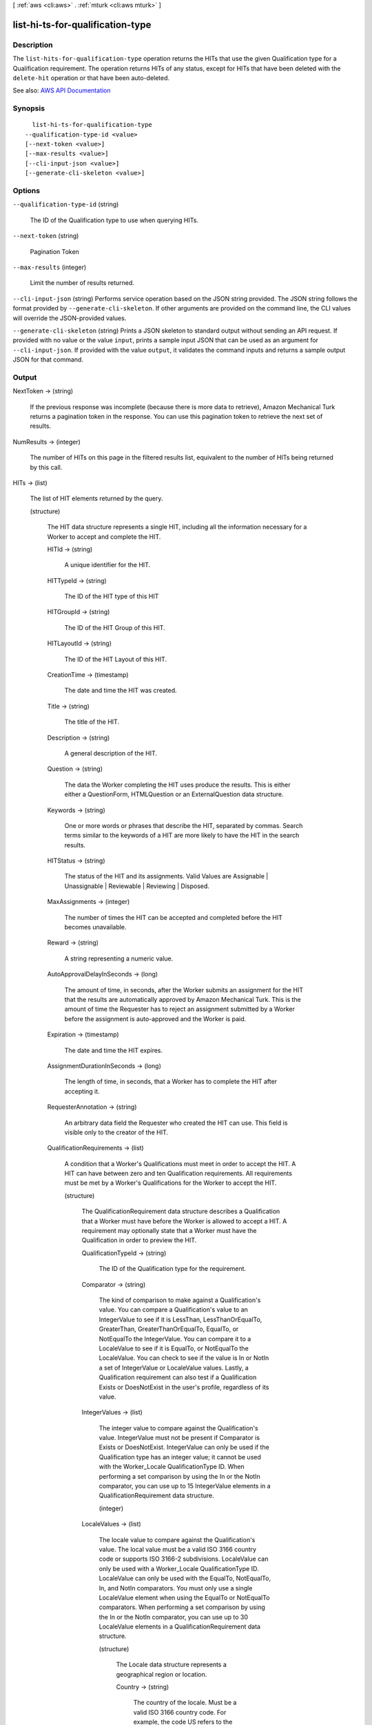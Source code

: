 [ :ref:`aws <cli:aws>` . :ref:`mturk <cli:aws mturk>` ]

.. _cli:aws mturk list-hi-ts-for-qualification-type:


*********************************
list-hi-ts-for-qualification-type
*********************************



===========
Description
===========



The ``list-hits-for-qualification-type`` operation returns the HITs that use the given Qualification type for a Qualification requirement. The operation returns HITs of any status, except for HITs that have been deleted with the ``delete-hit`` operation or that have been auto-deleted. 



See also: `AWS API Documentation <https://docs.aws.amazon.com/goto/WebAPI/mturk-requester-2017-01-17/ListHITsForQualificationType>`_


========
Synopsis
========

::

    list-hi-ts-for-qualification-type
  --qualification-type-id <value>
  [--next-token <value>]
  [--max-results <value>]
  [--cli-input-json <value>]
  [--generate-cli-skeleton <value>]




=======
Options
=======

``--qualification-type-id`` (string)


  The ID of the Qualification type to use when querying HITs. 

  

``--next-token`` (string)


  Pagination Token

  

``--max-results`` (integer)


  Limit the number of results returned. 

  

``--cli-input-json`` (string)
Performs service operation based on the JSON string provided. The JSON string follows the format provided by ``--generate-cli-skeleton``. If other arguments are provided on the command line, the CLI values will override the JSON-provided values.

``--generate-cli-skeleton`` (string)
Prints a JSON skeleton to standard output without sending an API request. If provided with no value or the value ``input``, prints a sample input JSON that can be used as an argument for ``--cli-input-json``. If provided with the value ``output``, it validates the command inputs and returns a sample output JSON for that command.



======
Output
======

NextToken -> (string)

  

  If the previous response was incomplete (because there is more data to retrieve), Amazon Mechanical Turk returns a pagination token in the response. You can use this pagination token to retrieve the next set of results. 

  

  

NumResults -> (integer)

  

  The number of HITs on this page in the filtered results list, equivalent to the number of HITs being returned by this call. 

  

  

HITs -> (list)

  

  The list of HIT elements returned by the query.

  

  (structure)

    

    The HIT data structure represents a single HIT, including all the information necessary for a Worker to accept and complete the HIT.

    

    HITId -> (string)

      

      A unique identifier for the HIT.

      

      

    HITTypeId -> (string)

      

      The ID of the HIT type of this HIT

      

      

    HITGroupId -> (string)

      

      The ID of the HIT Group of this HIT.

      

      

    HITLayoutId -> (string)

      

      The ID of the HIT Layout of this HIT.

      

      

    CreationTime -> (timestamp)

      

      The date and time the HIT was created.

      

      

    Title -> (string)

      

      The title of the HIT.

      

      

    Description -> (string)

      

      A general description of the HIT.

      

      

    Question -> (string)

      

      The data the Worker completing the HIT uses produce the results. This is either either a QuestionForm, HTMLQuestion or an ExternalQuestion data structure.

      

      

    Keywords -> (string)

      

      One or more words or phrases that describe the HIT, separated by commas. Search terms similar to the keywords of a HIT are more likely to have the HIT in the search results.

      

      

    HITStatus -> (string)

      

      The status of the HIT and its assignments. Valid Values are Assignable | Unassignable | Reviewable | Reviewing | Disposed. 

      

      

    MaxAssignments -> (integer)

      

      The number of times the HIT can be accepted and completed before the HIT becomes unavailable. 

      

      

    Reward -> (string)

      

      A string representing a numeric value.

      

      

    AutoApprovalDelayInSeconds -> (long)

      

      The amount of time, in seconds, after the Worker submits an assignment for the HIT that the results are automatically approved by Amazon Mechanical Turk. This is the amount of time the Requester has to reject an assignment submitted by a Worker before the assignment is auto-approved and the Worker is paid. 

      

      

    Expiration -> (timestamp)

      

      The date and time the HIT expires.

      

      

    AssignmentDurationInSeconds -> (long)

      

      The length of time, in seconds, that a Worker has to complete the HIT after accepting it.

      

      

    RequesterAnnotation -> (string)

      

      An arbitrary data field the Requester who created the HIT can use. This field is visible only to the creator of the HIT.

      

      

    QualificationRequirements -> (list)

      

      A condition that a Worker's Qualifications must meet in order to accept the HIT. A HIT can have between zero and ten Qualification requirements. All requirements must be met by a Worker's Qualifications for the Worker to accept the HIT.

      

      (structure)

        

        The QualificationRequirement data structure describes a Qualification that a Worker must have before the Worker is allowed to accept a HIT. A requirement may optionally state that a Worker must have the Qualification in order to preview the HIT. 

        

        QualificationTypeId -> (string)

          

          The ID of the Qualification type for the requirement.

          

          

        Comparator -> (string)

          

          The kind of comparison to make against a Qualification's value. You can compare a Qualification's value to an IntegerValue to see if it is LessThan, LessThanOrEqualTo, GreaterThan, GreaterThanOrEqualTo, EqualTo, or NotEqualTo the IntegerValue. You can compare it to a LocaleValue to see if it is EqualTo, or NotEqualTo the LocaleValue. You can check to see if the value is In or NotIn a set of IntegerValue or LocaleValue values. Lastly, a Qualification requirement can also test if a Qualification Exists or DoesNotExist in the user's profile, regardless of its value. 

          

          

        IntegerValues -> (list)

          

          The integer value to compare against the Qualification's value. IntegerValue must not be present if Comparator is Exists or DoesNotExist. IntegerValue can only be used if the Qualification type has an integer value; it cannot be used with the Worker_Locale QualificationType ID. When performing a set comparison by using the In or the NotIn comparator, you can use up to 15 IntegerValue elements in a QualificationRequirement data structure. 

          

          (integer)

            

            

          

        LocaleValues -> (list)

          

          The locale value to compare against the Qualification's value. The local value must be a valid ISO 3166 country code or supports ISO 3166-2 subdivisions. LocaleValue can only be used with a Worker_Locale QualificationType ID. LocaleValue can only be used with the EqualTo, NotEqualTo, In, and NotIn comparators. You must only use a single LocaleValue element when using the EqualTo or NotEqualTo comparators. When performing a set comparison by using the In or the NotIn comparator, you can use up to 30 LocaleValue elements in a QualificationRequirement data structure. 

          

          (structure)

            

            The Locale data structure represents a geographical region or location.

            

            Country -> (string)

              

              The country of the locale. Must be a valid ISO 3166 country code. For example, the code US refers to the United States of America. 

              

              

            Subdivision -> (string)

              

              The state or subdivision of the locale. A valid ISO 3166-2 subdivision code. For example, the code WA refers to the state of Washington.

              

              

            

          

        RequiredToPreview -> (boolean)

          

          If true, the question data for the HIT will not be shown when a Worker whose Qualifications do not meet this requirement tries to preview the HIT. That is, a Worker's Qualifications must meet all of the requirements for which RequiredToPreview is true in order to preview the HIT. If a Worker meets all of the requirements where RequiredToPreview is true (or if there are no such requirements), but does not meet all of the requirements for the HIT, the Worker will be allowed to preview the HIT's question data, but will not be allowed to accept and complete the HIT. The default is false. 

          

          

        

      

    HITReviewStatus -> (string)

      

      Indicates the review status of the HIT. Valid Values are NotReviewed | MarkedForReview | ReviewedAppropriate | ReviewedInappropriate.

      

      

    NumberOfAssignmentsPending -> (integer)

      

      The number of assignments for this HIT that are being previewed or have been accepted by Workers, but have not yet been submitted, returned, or abandoned.

      

      

    NumberOfAssignmentsAvailable -> (integer)

      

      The number of assignments for this HIT that are available for Workers to accept.

      

      

    NumberOfAssignmentsCompleted -> (integer)

      

      The number of assignments for this HIT that have been approved or rejected.

      

      

    

  

